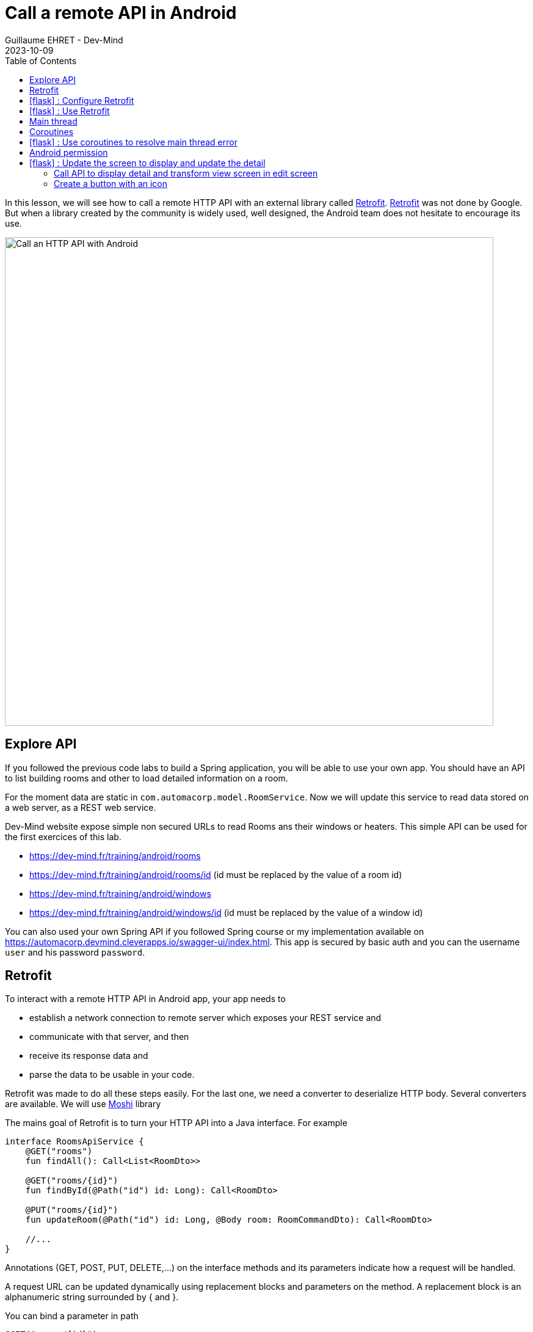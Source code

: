 :doctitle: Call a remote API in Android
:description: In this lesson, you will learn how to call a remote API to synchronously read data.
:keywords: Android
:author: Guillaume EHRET - Dev-Mind
:revdate: 2023-10-09
:category: Android
:teaser: In this lesson, you will learn how to call a remote API to synchronously read data.
:imgteaser: ../../img/training/android/android-call-remote.png
:toc:
:icons: font

In this lesson, we will see how to call a remote HTTP API with an external library called https://square.github.io/retrofit/[Retrofit]. https://square.github.io/retrofit/[Retrofit] was not done by Google. But when a library created by the community is widely used, well designed, the Android team does not hesitate to encourage its use.

image::../../img/training/android/android-call-remote.png[Call an HTTP API with Android,width=800,align="center"]

== Explore API

If you followed the previous code labs to build a Spring application, you will be able to use your own app. You should have an API to list building rooms and other to load detailed information on a room.

For the moment data are static in `com.automacorp.model.RoomService`. Now we will update this service to read data stored on a web server, as a REST web service.

Dev-Mind website expose simple non secured URLs to read Rooms ans their windows or heaters. This simple API can be used for the first exercices of this lab.

* https://dev-mind.fr/training/android/rooms
* https://dev-mind.fr/training/android/rooms/id (id must be replaced by the value of a room id)
* https://dev-mind.fr/training/android/windows
* https://dev-mind.fr/training/android/windows/id (id must be replaced by the value of a window id)

You can also used your own Spring API if you followed Spring course or my implementation available on https://automacorp.devmind.cleverapps.io/swagger-ui/index.html. This app is secured by basic auth and you can the username `user` and his password `password`.

== Retrofit

To interact with a remote HTTP API in Android app, your app needs to

* establish a network connection to remote server which exposes your REST service and
* communicate with that server, and then
* receive its response data and
* parse the data to be usable in your code.

Retrofit was made to do all these steps easily. For the last one, we need a converter to deserialize HTTP body. Several converters are available. We will use https://github.com/square/moshi/[Moshi] library

The mains goal of Retrofit is to turn your HTTP API into a Java interface. For example

[source,kotlin,subs="specialchars"]
----
interface RoomsApiService {
    @GET("rooms")
    fun findAll(): Call<List<RoomDto>>

    @GET("rooms/{id}")
    fun findById(@Path("id") id: Long): Call<RoomDto>

    @PUT("rooms/{id}")
    fun updateRoom(@Path("id") id: Long, @Body room: RoomCommandDto): Call<RoomDto>

    //...
}
----

Annotations (GET, POST, PUT, DELETE,...) on the interface methods and its parameters indicate how a request will be handled.

A request URL can be updated dynamically using replacement blocks and parameters on the method. A replacement block is an alphanumeric string surrounded by { and }.

You can bind a parameter in path
[source,kotlin,subs="specialchars"]
----
@GET("rooms/{id}")
fun findById(@Path("id") id: Long): Call<RoomDto>
----

or a parameter in query
[source,kotlin,subs="specialchars"]
----
@GET("rooms")
fun findAll(@Query("sort") sort: String): Call<List<RoomDto>>
----

An object can be specified for POST or PUT HTTP requests @Body annotation. In this case, Retrofit will use converter defined in your conf to serialize body object in JSON

[source,kotlin,subs="specialchars"]
----
@PUT("rooms/{id}")
fun updateRoom(@Path("id") id: Long, @Body room: RoomCommandDto): Call<RoomDto>
----

In my example RoomCommandDto is different than RoomDto. If you use my remote API available on on https://automacorp.devmind.cleverapps.io you could define these objects in your code

[source,kotlin,subs="specialchars"]
----
data class RoomDto(
    val id: Long,
    val name: String,
    val currentTemperature: Double?,
    val targetTemperature: Double?,
    val windows: List<WindowDto>
)

data class RoomCommandDto(
    val name: String,
    val currentTemperature: Double?,
    val targetTemperature: Double?,
    val floor: Int = 1,
    // Set to the default building ID (useful when you have not created screens to manage buildings)
    val buildingId: Long = -10
)
----

These 2 objects are 2 projections of a Room: one for the read, one for the update.
You will find more information on https://square.github.io/retrofit/[Retrofit] website

It is the time to test by yourself.

== icon:flask[] : Configure Retrofit

As I said we need to install Retrofit to call a remote API and we also need another library to serialize/deserialize our Kotlin objects in/from JSON.

1. Open *build.gradle.kts (Module: automacorp.app)*.
2. In the dependencies block, add 2 lines to load Retrofit and the Moshi converter (versions are available https://github.com/square/retrofit/tags[here])
+
[source,groovy,subs="specialchars"]
----
implementation "com.squareup.retrofit2:retrofit:2.9.0"
implementation "com.squareup.retrofit2:converter-moshi:2.9.0"
----
3. As you updated your gradle configuration, Android Studio display a message to synchronize your projet. Click on *Sync now*
+
image:../../img/training/android/android-gradle-sync.png[Sync Gradle project]

Now you are ready to write the code to call your API.

1. In package `com.automacorp.service` create a new interface called `RoomsApiService`
2. You can apply the examples given above. In this interface we declare methods used to launch a remote call to
+
* read all rooms
* read one room by its id
* update a room
* create a room
* delete a room by its id
+
3. We need to create an implementation of this interface. This implementation will be created by the Retrofit Builder. In package `com.automacorp.service` create a new class called *ApiServices*. This class will use a Retrofit builder to return an instance of interface `RoomsApiService`
+
[source,kotlin,subs="specialchars"]
----
object ApiServices {
    val roomsApiService : RoomsApiService by lazy {
        Retrofit.Builder()
                .addConverterFactory(MoshiConverterFactory.create()) // (1)
                .baseUrl("http://automacorp-client-for-android.cleverapps.io/api/") // (2)
                .build()
                .create(RoomsApiService::class.java)
    }
}
----
+
*(1)* a converter factory to tell Retrofit what do with the data it gets back from the web service.
+
*(2)* an URL of the remote service (In this example I use an URL on my website but you can use your own API)

When an API is secured by a basic authentication, we need to adapt the settings. For that we can add 2 constant in object `ApiServices`

[source,kotlin,subs="specialchars"]
----
const val API_USERNAME = "user"
const val API_PASSWORD = "password"
----

As often, when we have to manage credential in an HTTP request, we will create an interceptor to intercept the outgoing requests and add the authentication credential inside.

[source,kotlin,subs="specialchars"]
----
class BasicAuthInterceptor(val username: String, val password: String): Interceptor {
    override fun intercept(chain: Interceptor.Chain): Response {
        val request = chain
            .request()
            .newBuilder()
            .header("Authorization", Credentials.basic(username, password))
            .build()
        return chain.proceed(request)
    }
}
----

When your interceptor is created,  you can adapt the Retrofit builder.

[source,kotlin,subs="specialchars"]
----
val roomsApiService : RoomsApiService by lazy {
    val client = OkHttpClient.Builder()
            .addInterceptor(BasicAuthInterceptor(API_USERNAME, API_PASSWORD))
            .build()

    Retrofit.Builder()
        .addConverterFactory(MoshiConverterFactory.create())
        .client(client)
        .baseUrl("https://automacorp.devmind.cleverapps.io/api/")
        .build()
        .create(RoomsApiService::class.java)
}
----

If your application is served over HTTPS (this is the default on Clever Cloud), you also need to customize the OkHttpClient. In the real life we use a real certificate. In our dev we just check the hostname of our remote server

[source,kotlin,subs="specialchars"]
----
val roomsApiService : RoomsApiService by lazy {
    val client = getUnsafeOkHttpClient()
            .addInterceptor(BasicAuthInterceptor(API_USERNAME, API_PASSWORD))
            .build()

    // ...
}

private fun getUnsafeOkHttpClient(): OkHttpClient.Builder =
  OkHttpClient.Builder().apply {
      val trustManager = object : X509TrustManager {
          @Throws(CertificateException::class)
          override fun checkClientTrusted(chain: Array<X509Certificate>, authType: String) {
          }

          @Throws(CertificateException::class)
          override fun checkServerTrusted(chain: Array<X509Certificate>, authType: String) {
          }

          override fun getAcceptedIssuers(): Array<X509Certificate> {
              return arrayOf()
          }
      }
      val sslContext = SSLContext.getInstance("SSL").also {
          it.init(null, arrayOf(trustManager), SecureRandom())
      }
      sslSocketFactory(sslContext.socketFactory, trustManager)
      hostnameVerifier { hostname, _ -> hostname.contains("cleverapps.io") }
      addInterceptor(BasicAuthInterceptor(API_USERNAME, API_PASSWORD))
  }
----


== icon:flask[] : Use Retrofit

We can now adapt our code to use this API when we want to display the room list or a room detail. For the moment, the list of rooms is populated with this code `roomsAdapter.setItems(WindowService.ROOMS)` in your `RoomsActivity`

We can replace this line by this code

[source,kotlin,subs="specialchars"]
----
 runCatching { // (1)
     ApiServices.roomsApiService.findAll().execute() // (2)
 }
    .onSuccess { roomsAdapter.setItems(it.body() ?: emptyList()) }  // (3)
    .onFailure {
        it.printStackTrace() (4)
        Toast.makeText(this, "Error on rooms loading $it", Toast.LENGTH_LONG).show()  // (5)
    }
----

* *(1)* we use *runCatching* to manage successes and failures. This block is like a try/catch block in Java
* *(2)* `ApiServices.roomsApiService` return an implementation of our object written to call a remote API. We call the method *execute* to run a synchronous call
* *(3)* On success we update adapter with the result contained in body property. If this response is null the list is empty.
* *(4)* We use this line to have the real stack trace in your device log file
* *(4)* on error we display a message in a https://developer.android.com/guide/topics/ui/notifiers/toasts[Toast notation]

Run your app to see the changes when and open the room list.

Unfortunately you should have a toast notification with the following error message :

image:../../img/training/android/android-main-thread.png[Network error]

To analyse the errors you can open the LogCat tab and filter on Error level. In my example below, we can see the same error

image::../../img/training/android/remote/android-logcat.png[Logger]

To resolve the problem we have to understand the next chapters

== Main thread

When the system launches your application, that application runs in a thread called *Main thread*. This main thread manages user interface operations (rendering, events ...), system calls...

Calling long-running operations from this main thread can lead to freezes and unresponsiveness.

Making a network request on the main thread forces it to wait, or block, until it receives a response.

When the thread is blocked, the OS isn't able to manage UI events, which causes your app to freeze and potentially leads to an Application Not Responding (ANR) dialog. To avoid these performance issues, Android throws a *MainThreadException* and kills your app if you try to block this main thread.

image:../../img/training/android/remote/android-main-thread-error.png[Main thread]


The solution is to run your network call, your long-running task in another thread, and when the result is available you can reattach the main thread to display the result. Only the main thread can update the interface.

If you develop in Java, Thread development can be difficult. With Kotlin and https://kotlinlang.org/docs/coroutines-guide.html[coroutines], the development is really simple.

== Coroutines

A https://kotlinlang.org/docs/coroutines-guide.html[coroutine] is a concurrency design pattern that you can use on Android to simplify code that executes asynchronously tasks as an HTTP request. Coroutines help to manage long-running tasks that might otherwise block the main thread and cause your app to become unresponsive.

In Kotlin, all coroutines run inside a https://kotlinlang.org/api/kotlinx.coroutines/kotlinx-coroutines-core/kotlinx.coroutines/-coroutine-scope/[CoroutineScope]. A scope controls the lifetime of coroutines through its job. When you cancel the job of a scope, it cancels all coroutines started in that scope.

On Android, you can use a scope to cancel all running coroutines when, for example, the user navigates away from an Activity or Fragment. Scopes also allow you to specify a default dispatcher. A dispatcher controls which thread runs a coroutine.

Each object in Android which has a https://developer.android.com/topic/libraries/architecture/lifecycle[lifecycle] (Activity, Fragment...), has a `CoroutineScope`.

== icon:flask[] : Use coroutines to resolve main thread error

We need to add the coroutine library i your project. Open *build.gradle.kts (Module: automacorp.app)* to add the following dependency (in dependencies block)

[source,kotlin,subs="specialchars"]
----
implementation("androidx.lifecycle:lifecycle-runtime-ktx:2.6.2")
----

Android Studio display a message to synchronize your projet. Click on *Sync now*

image:../../img/training/android/android-gradle-sync.png[Sync Gradle project]

We can now adapt the code used in `RoomsActivity` to load the room list.


1. Open *com.automacorp.RoomsActivity*
2. Update code to call roomsApiService as follows
+
[source,kotlin,subs="specialchars"]
----
lifecycleScope.launch(context = Dispatchers.IO) { // (1)
    runCatching { ApiServices.roomsApiService.findAll().execute() }
        .onSuccess {
            withContext(context = Dispatchers.Main) { // (2)
                roomsAdapter.setItems(it.body() ?: emptyList()) }
            }
        .onFailure {
            withContext(context = Dispatchers.Main) {
                it.printStackTrace()
                Toast.makeText(applicationContext, "Error on rooms loading $it", Toast.LENGTH_LONG)
                    .show()  // (3)
            }
        }
}
----
* *(1)* method `lifecycleScope.launch` open a new directive. You must specify a context other than Dispatchers. `Main` (Main thread) for the code to be executed. `Dispatchers.IO` is dedicated to Input/Output tasks
* *(2)* You cant' interact with the view outside the main thread. When we receive the data we use `withContext` to reattach your code to another thread
* *(3)* You cant' interact with the view outside the main thread. When we receive an error we use `withContext` to reattach your code to another thread

Relaunch your app to test your Room list screen.

Unfortunately you should have another toast notification with another error message. The error message tells you that your app might be missing the INTERNET permission.

image:../../img/training/android/remote/android-permission-error.png[Android permission error]

== Android permission

The purpose of a permission is to protect the privacy of an Android user. Android apps must request permission to access sensitive user data or features such as contacts, SMS, Internet... Depending on the feature, the system might grant the permission automatically or might prompt the user to approve the request.

By default, an app has no permission to perform any operations that would adversely impact other apps, the operating system or the user.

To add a new permission we need to update the `AndroidManifest.xml` file (ie the id card of your app)

In the following example I add the INTERNET permission `<uses-permission>` tag (just before <application> tag)

[source,xml,subs="specialchars"]
----
<manifest xmlns:android="http://schemas.android.com/apk/res/android"
package="com.example.snazzyapp">

    <uses-permission android:name="android.permission.INTERNET" />
    <application ...
         android:usesCleartextTraffic="true">
        ...
    </application>
</manifest>
----

Each user can accept or reject an app permission request, when this app is installed or when the user update the app settings in the device setting. So generally, you must handle this case and ask the user to reactivate the rights if he wants to use your application. In our case we will not test the authorization and we will consider that the user has accepted this permission.

You can now relaunch your app and you will be able to open the room list without error. For more informations about permissions you can read this https://developer.android.com/guide/topics/permissions/overview[page].

== icon:flask[] : Update the screen to display and update the detail

=== Call API to display detail and transform view screen in edit screen

1. Update `RoomActivity` to replace `val room = WindowService.ROOMS.firstOrNull {it.id == roomId}` by a call to your remote API
2. Check your screen to validate that the screen call the API to display detail
3. For the moment, you created the view with TextView components. You can follow this video to convert them in EditText
+
video::rGVizyhUAzo[youtube, width=700, height=330]
+
4. For the temperature EditTexts, you can update the input type to force user to fill a decimal number
+
video::3NQbvostJhc[youtube, width=700, height=330]

Don't forget to update the type of the objects used in `RoomActivity` (`EditText` in place of `TextView`)

[source,kotlin,subs="specialchars"]
----
val roomName = findViewById<EditText>(R.id.txt_room_name)
roomName.setText(room?.name ?: "")

val roomCurrentTemperature = findViewById<EditText>(R.id.txt_room_current_temperature)
roomCurrentTemperature.setText(room?.currentTemperature?.toString() ?: "")

val roomTargetTemperature = findViewById<EditText>(R.id.txt_room_target_temperature)
roomTargetTemperature.setText(room?.targetTemperature?.toString() ?: "")
----

=== Create a button with an icon

In https://m3.material.io/[Material design] specification, Google recommends using floating buttons with images.

If you search free icons, you can use the https://fonts.google.com/icons[Google library]. For example we will search a Save button

image::../../img/training/android/remote/material-icon.png[Material icon]

On the right side you can choose the Android target, a color and download the icon via the bottom button.

You can unzip the file downloaded. You have one image for each device resolution

image::../../img/training/android/remote/material-icon-download.png[Material icon, width=200, align=center]

But in our case we only keep the vector image available in file `baseline_save_24.xml`, present in folder called `drawable`. Copy this file in your Android resource folder `res/drawable`

image::../../img/training/android/remote/android-icon-update.png[Vector icon, width=900, align=center]

Now you can go back in the layout `activity_room.xml` and

* add a FloatingActionButton
* add layout constraint to put the button on the bottom right
* add a contentDescription
* add a specific id to the button

video::STNEdiyPNPA[youtube, width=700, height=330]

You can now create the code to populate your form, add an event listener to the button or to save or update a room.

[source,kotlin,subs="specialchars"]
----
private fun populateScreen(room: RoomDto?) {
    val roomName = findViewById<EditText>(R.id.txt_room_name)
    roomName.setText(room?.name ?: "")

    val roomCurrentTemperature = findViewById<EditText>(R.id.txt_room_current_temperature)
    roomCurrentTemperature.setText(room?.currentTemperature?.toString() ?: "")

    val roomTargetTemperature = findViewById<EditText>(R.id.txt_room_target_temperature)
    roomTargetTemperature.setText(room?.targetTemperature?.toString() ?: "")

    findViewById<FloatingActionButton>(R.id.saveButton).setOnClickListener {
        saveRoom()
    }
}

override fun onDestroy() {
    super.onDestroy()
    findViewById<FloatingActionButton>(R.id.saveButton).setOnClickListener(null)
}

fun saveRoom() {
    val roomId = intent.getLongExtra(MainActivity.ROOM_ID_PARAM, -1)
    val roomDto = RoomCommandDto(
        name = findViewById<EditText>(R.id.txt_room_name).text.toString(),
        currentTemperature = findViewById<EditText>(R.id.txt_room_current_temperature).text.toString()
            .toDoubleOrNull(),
        targetTemperature = findViewById<EditText>(R.id.txt_room_target_temperature).text.toString()
            .toDoubleOrNull()
    )
    lifecycleScope.launch(context = Dispatchers.IO) { // (1)
        runCatching {
            if (roomId == null || roomId == 0L) {
                ApiServices.roomsApiService.save(roomDto).execute()
            } else {
                ApiServices.roomsApiService.updateRoom(roomId, roomDto).execute()
            }
        }
            .onSuccess {
                withContext(context = Dispatchers.Main) {
                    startActivity(Intent(applicationContext, RoomsActivity::class.java))
                }
            }
            .onFailure {
                withContext(context = Dispatchers.Main) {
                    it.printStackTrace()
                    Toast.makeText(applicationContext, "Error on room saving $it", Toast.LENGTH_LONG).show()  // (3)
                }
            }
    }
}
----

Now you can call all your remote API. You can also update your Room detail screen to display the room windows

image:../../img/training/android/remote/room_detail.png[Room detail,width=400,align="center"]
